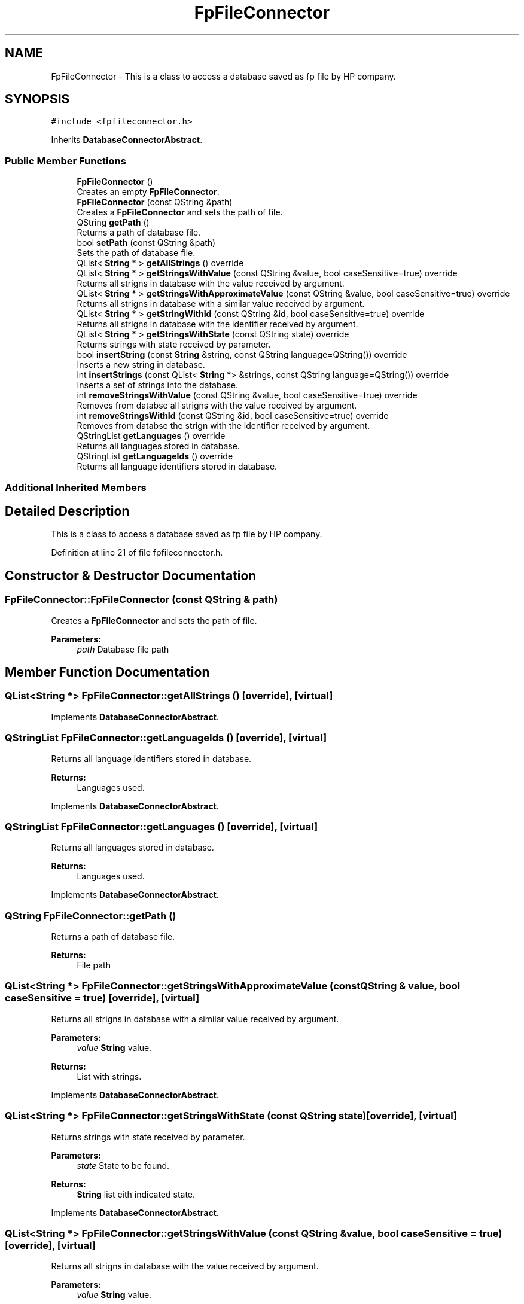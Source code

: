 .TH "FpFileConnector" 3 "Thu Sep 6 2018" "Version 1.0" "Contextualization Tool" \" -*- nroff -*-
.ad l
.nh
.SH NAME
FpFileConnector \- This is a class to access a database saved as fp file by HP company\&.  

.SH SYNOPSIS
.br
.PP
.PP
\fC#include <fpfileconnector\&.h>\fP
.PP
Inherits \fBDatabaseConnectorAbstract\fP\&.
.SS "Public Member Functions"

.in +1c
.ti -1c
.RI "\fBFpFileConnector\fP ()"
.br
.RI "Creates an empty \fBFpFileConnector\fP\&. "
.ti -1c
.RI "\fBFpFileConnector\fP (const QString &path)"
.br
.RI "Creates a \fBFpFileConnector\fP and sets the path of file\&. "
.ti -1c
.RI "QString \fBgetPath\fP ()"
.br
.RI "Returns a path of database file\&. "
.ti -1c
.RI "bool \fBsetPath\fP (const QString &path)"
.br
.RI "Sets the path of database file\&. "
.ti -1c
.RI "QList< \fBString\fP * > \fBgetAllStrings\fP () override"
.br
.ti -1c
.RI "QList< \fBString\fP * > \fBgetStringsWithValue\fP (const QString &value, bool caseSensitive=true) override"
.br
.RI "Returns all strigns in database with the value received by argument\&. "
.ti -1c
.RI "QList< \fBString\fP * > \fBgetStringsWithApproximateValue\fP (const QString &value, bool caseSensitive=true) override"
.br
.RI "Returns all strigns in database with a similar value received by argument\&. "
.ti -1c
.RI "QList< \fBString\fP * > \fBgetStringWithId\fP (const QString &id, bool caseSensitive=true) override"
.br
.RI "Returns all strigns in database with the identifier received by argument\&. "
.ti -1c
.RI "QList< \fBString\fP * > \fBgetStringsWithState\fP (const QString state) override"
.br
.RI "Returns strings with state received by parameter\&. "
.ti -1c
.RI "bool \fBinsertString\fP (const \fBString\fP &string, const QString language=QString()) override"
.br
.RI "Inserts a new string in database\&. "
.ti -1c
.RI "int \fBinsertStrings\fP (const QList< \fBString\fP *> &strings, const QString language=QString()) override"
.br
.RI "Inserts a set of strings into the database\&. "
.ti -1c
.RI "int \fBremoveStringsWithValue\fP (const QString &value, bool caseSensitive=true) override"
.br
.RI "Removes from databse all strigns with the value received by argument\&. "
.ti -1c
.RI "int \fBremoveStringsWithId\fP (const QString &id, bool caseSensitive=true) override"
.br
.RI "Removes from databse the strign with the identifier received by argument\&. "
.ti -1c
.RI "QStringList \fBgetLanguages\fP () override"
.br
.RI "Returns all languages stored in database\&. "
.ti -1c
.RI "QStringList \fBgetLanguageIds\fP () override"
.br
.RI "Returns all language identifiers stored in database\&. "
.in -1c
.SS "Additional Inherited Members"
.SH "Detailed Description"
.PP 
This is a class to access a database saved as fp file by HP company\&. 
.PP
Definition at line 21 of file fpfileconnector\&.h\&.
.SH "Constructor & Destructor Documentation"
.PP 
.SS "FpFileConnector::FpFileConnector (const QString & path)"

.PP
Creates a \fBFpFileConnector\fP and sets the path of file\&. 
.PP
\fBParameters:\fP
.RS 4
\fIpath\fP Database file path 
.RE
.PP

.SH "Member Function Documentation"
.PP 
.SS "QList<\fBString\fP *> FpFileConnector::getAllStrings ()\fC [override]\fP, \fC [virtual]\fP"

.PP

.PP
Implements \fBDatabaseConnectorAbstract\fP\&.
.SS "QStringList FpFileConnector::getLanguageIds ()\fC [override]\fP, \fC [virtual]\fP"

.PP
Returns all language identifiers stored in database\&. 
.PP
\fBReturns:\fP
.RS 4
Languages used\&. 
.RE
.PP

.PP
Implements \fBDatabaseConnectorAbstract\fP\&.
.SS "QStringList FpFileConnector::getLanguages ()\fC [override]\fP, \fC [virtual]\fP"

.PP
Returns all languages stored in database\&. 
.PP
\fBReturns:\fP
.RS 4
Languages used\&. 
.RE
.PP

.PP
Implements \fBDatabaseConnectorAbstract\fP\&.
.SS "QString FpFileConnector::getPath ()"

.PP
Returns a path of database file\&. 
.PP
\fBReturns:\fP
.RS 4
File path 
.RE
.PP

.SS "QList<\fBString\fP *> FpFileConnector::getStringsWithApproximateValue (const QString & value, bool caseSensitive = \fCtrue\fP)\fC [override]\fP, \fC [virtual]\fP"

.PP
Returns all strigns in database with a similar value received by argument\&. 
.PP
\fBParameters:\fP
.RS 4
\fIvalue\fP \fBString\fP value\&. 
.RE
.PP
\fBReturns:\fP
.RS 4
List with strings\&. 
.RE
.PP

.PP
Implements \fBDatabaseConnectorAbstract\fP\&.
.SS "QList<\fBString\fP *> FpFileConnector::getStringsWithState (const QString state)\fC [override]\fP, \fC [virtual]\fP"

.PP
Returns strings with state received by parameter\&. 
.PP
\fBParameters:\fP
.RS 4
\fIstate\fP State to be found\&. 
.RE
.PP
\fBReturns:\fP
.RS 4
\fBString\fP list eith indicated state\&. 
.RE
.PP

.PP
Implements \fBDatabaseConnectorAbstract\fP\&.
.SS "QList<\fBString\fP *> FpFileConnector::getStringsWithValue (const QString & value, bool caseSensitive = \fCtrue\fP)\fC [override]\fP, \fC [virtual]\fP"

.PP
Returns all strigns in database with the value received by argument\&. 
.PP
\fBParameters:\fP
.RS 4
\fIvalue\fP \fBString\fP value\&. 
.RE
.PP
\fBReturns:\fP
.RS 4
List with strings\&. 
.RE
.PP

.PP
Implements \fBDatabaseConnectorAbstract\fP\&.
.SS "QList<\fBString\fP *> FpFileConnector::getStringWithId (const QString & id, bool caseSensitive = \fCtrue\fP)\fC [override]\fP, \fC [virtual]\fP"

.PP
Returns all strigns in database with the identifier received by argument\&. 
.PP
\fBParameters:\fP
.RS 4
\fIvalue\fP \fBString\fP identifier\&. 
.RE
.PP
\fBReturns:\fP
.RS 4
List with strings\&. 
.RE
.PP

.PP
Implements \fBDatabaseConnectorAbstract\fP\&.
.SS "bool FpFileConnector::insertString (const \fBString\fP & string, const QString language = \fCQString()\fP)\fC [override]\fP, \fC [virtual]\fP"

.PP
Inserts a new string in database\&. Returns true if the insertion was succesfull, otherwise, returns false\&. 
.PP
\fBParameters:\fP
.RS 4
\fIstring\fP \fBString\fP instance to be inserted\&. 
.RE
.PP
\fBReturns:\fP
.RS 4
bool 
.RE
.PP

.PP
Implements \fBDatabaseConnectorAbstract\fP\&.
.SS "int FpFileConnector::insertStrings (const QList< \fBString\fP *> & strings, const QString language = \fCQString()\fP)\fC [override]\fP, \fC [virtual]\fP"

.PP
Inserts a set of strings into the database\&. Returns the number of inserted stirngs\&. 
.PP
\fBParameters:\fP
.RS 4
\fIstrings\fP List with strings to be added into databse\&. 
.RE
.PP
\fBReturns:\fP
.RS 4
bool 
.RE
.PP

.PP
Implements \fBDatabaseConnectorAbstract\fP\&.
.SS "int FpFileConnector::removeStringsWithId (const QString & id, bool caseSensitive = \fCtrue\fP)\fC [override]\fP, \fC [virtual]\fP"

.PP
Removes from databse the strign with the identifier received by argument\&. Returns the number of removed stirngs\&. 
.PP
\fBParameters:\fP
.RS 4
\fIvalue\fP \fBString\fP identifier\&. 
.RE
.PP
\fBReturns:\fP
.RS 4
bool 
.RE
.PP

.PP
Implements \fBDatabaseConnectorAbstract\fP\&.
.SS "int FpFileConnector::removeStringsWithValue (const QString & value, bool caseSensitive = \fCtrue\fP)\fC [override]\fP, \fC [virtual]\fP"

.PP
Removes from databse all strigns with the value received by argument\&. Returns the number of removed strings\&. 
.PP
\fBParameters:\fP
.RS 4
\fIvalue\fP \fBString\fP value\&. 
.RE
.PP
\fBReturns:\fP
.RS 4
Number of removed strings 
.RE
.PP

.PP
Implements \fBDatabaseConnectorAbstract\fP\&.
.SS "bool FpFileConnector::setPath (const QString & path)"

.PP
Sets the path of database file\&. Returns true if the file exists and sets path succesfully, otherwise, returns false\&. 
.PP
\fBReturns:\fP
.RS 4
bool 
.RE
.PP


.SH "Author"
.PP 
Generated automatically by Doxygen for Contextualization Tool from the source code\&.
